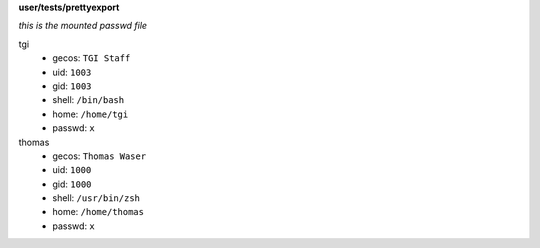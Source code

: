**user/tests/prettyexport**

*this is the mounted passwd file*

tgi
  * gecos: ``TGI Staff``
  * uid: ``1003``
  * gid: ``1003``
  * shell: ``/bin/bash``
  * home: ``/home/tgi``
  * passwd: ``x``
thomas
  * gecos: ``Thomas Waser``
  * uid: ``1000``
  * gid: ``1000``
  * shell: ``/usr/bin/zsh``
  * home: ``/home/thomas``
  * passwd: ``x``
